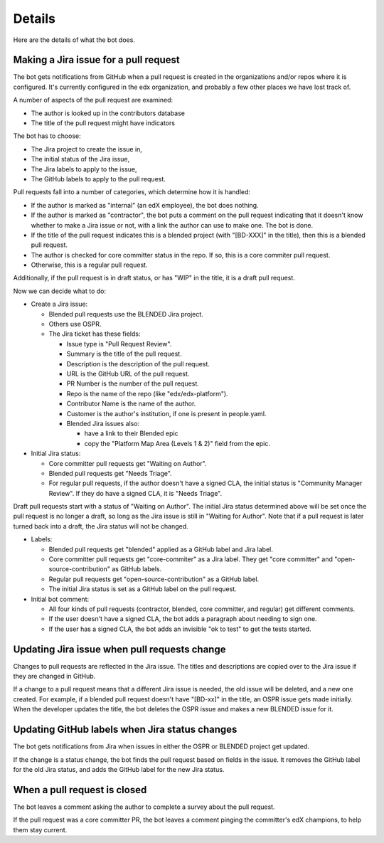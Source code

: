 Details
=======

Here are the details of what the bot does.

.. _pr_to_jira:

Making a Jira issue for a pull request
--------------------------------------

The bot gets notifications from GitHub when a pull request is created in the
organizations and/or repos where it is configured.  It's currently configured
in the edx organization, and probably a few other places we have lost track of.

A number of aspects of the pull request are examined:

- The author is looked up in the contributors database
- The title of the pull request might have indicators

The bot has to choose:

- The Jira project to create the issue in,
- The initial status of the Jira issue,
- The Jira labels to apply to the issue,
- The GitHub labels to apply to the pull request.

Pull requests fall into a number of categories, which determine how it is
handled:

- If the author is marked as "internal" (an edX employee), the bot does
  nothing.

- If the author is marked as "contractor", the bot puts a comment on the pull
  request indicating that it doesn't know whether to make a Jira issue or not,
  with a link the author can use to make one.  The bot is done.

- If the title of the pull request indicates this is a blended project (with
  "[BD-XXX]" in the title), then this is a blended pull request.

- The author is checked for core committer status in the repo.  If so, this is
  a core commiter pull request.

- Otherwise, this is a regular pull request.

Additionally, if the pull request is in draft status, or has "WIP" in the
title, it is a draft pull request.

Now we can decide what to do:

- Create a Jira issue:

  - Blended pull requests use the BLENDED Jira project.

  - Others use OSPR.

  - The Jira ticket has these fields:

    - Issue type is "Pull Request Review".
    - Summary is the title of the pull request.
    - Description is the description of the pull request.
    - URL is the GitHub URL of the pull request.
    - PR Number is the number of the pull request.
    - Repo is the name of the repo (like "edx/edx-platform").
    - Contributor Name is the name of the author.
    - Customer is the author's institution, if one is present in people.yaml.
    - Blended Jira issues also:

      - have a link to their Blended epic
      - copy the "Platform Map Area (Levels 1 & 2)" field from the epic.

- Initial Jira status:

  - Core committer pull requests get "Waiting on Author".

  - Blended pull requests get "Needs Triage".

  - For regular pull requests, if the author doesn't have a signed CLA, the
    initial status is "Community Manager Review".  If they do have a signed
    CLA, it is "Needs Triage".

Draft pull requests start with a status of "Waiting on Author".  The initial
Jira status determined above will be set once the pull request is no longer a
draft, so long as the Jira issue is still in "Waiting for Author".  Note that
if a pull request is later turned back into a draft, the Jira status will not
be changed.

- Labels:

  - Blended pull requests get "blended" applied as a GitHub label and Jira
    label.

  - Core committer pull requests get "core-commiter" as a Jira label. They get
    "core committer" and "open-source-contribution" as GitHub labels.

  - Regular pull requests get "open-source-contribution" as a GitHub label.

  - The initial Jira status is set as a GitHub label on the pull request.

- Initial bot comment:

  - All four kinds of pull requests (contractor, blended, core committer, and
    regular) get different comments.

  - If the user doesn't have a signed CLA, the bot adds a paragraph about
    needing to sign one.

  - If the user has a signed CLA, the bot adds an invisible "ok to test" to get
    the tests started.


Updating Jira issue when pull requests change
---------------------------------------------

Changes to pull requests are reflected in the Jira issue.  The titles and
descriptions are copied over to the Jira issue if they are changed in GitHub.

If a change to a pull request means that a different Jira issue is needed, the
old issue will be deleted, and a new one created.  For example, if a blended
pull request doesn't have "[BD-xx]" in the title, an OSPR issue gets made
initially.  When the developer updates the title, the bot deletes the OSPR
issue and makes a new BLENDED issue for it.


Updating GitHub labels when Jira status changes
-----------------------------------------------

The bot gets notifications from Jira when issues in either the OSPR or BLENDED
project get updated.

If the change is a status change, the bot finds the pull request based on
fields in the issue. It removes the GitHub label for the old Jira status, and
adds the GitHub label for the new Jira status.


When a pull request is closed
-----------------------------

The bot leaves a comment asking the author to complete a survey about the pull
request.

If the pull request was a core committer PR, the bot leaves a comment pinging
the committer's edX champions, to help them stay current.
